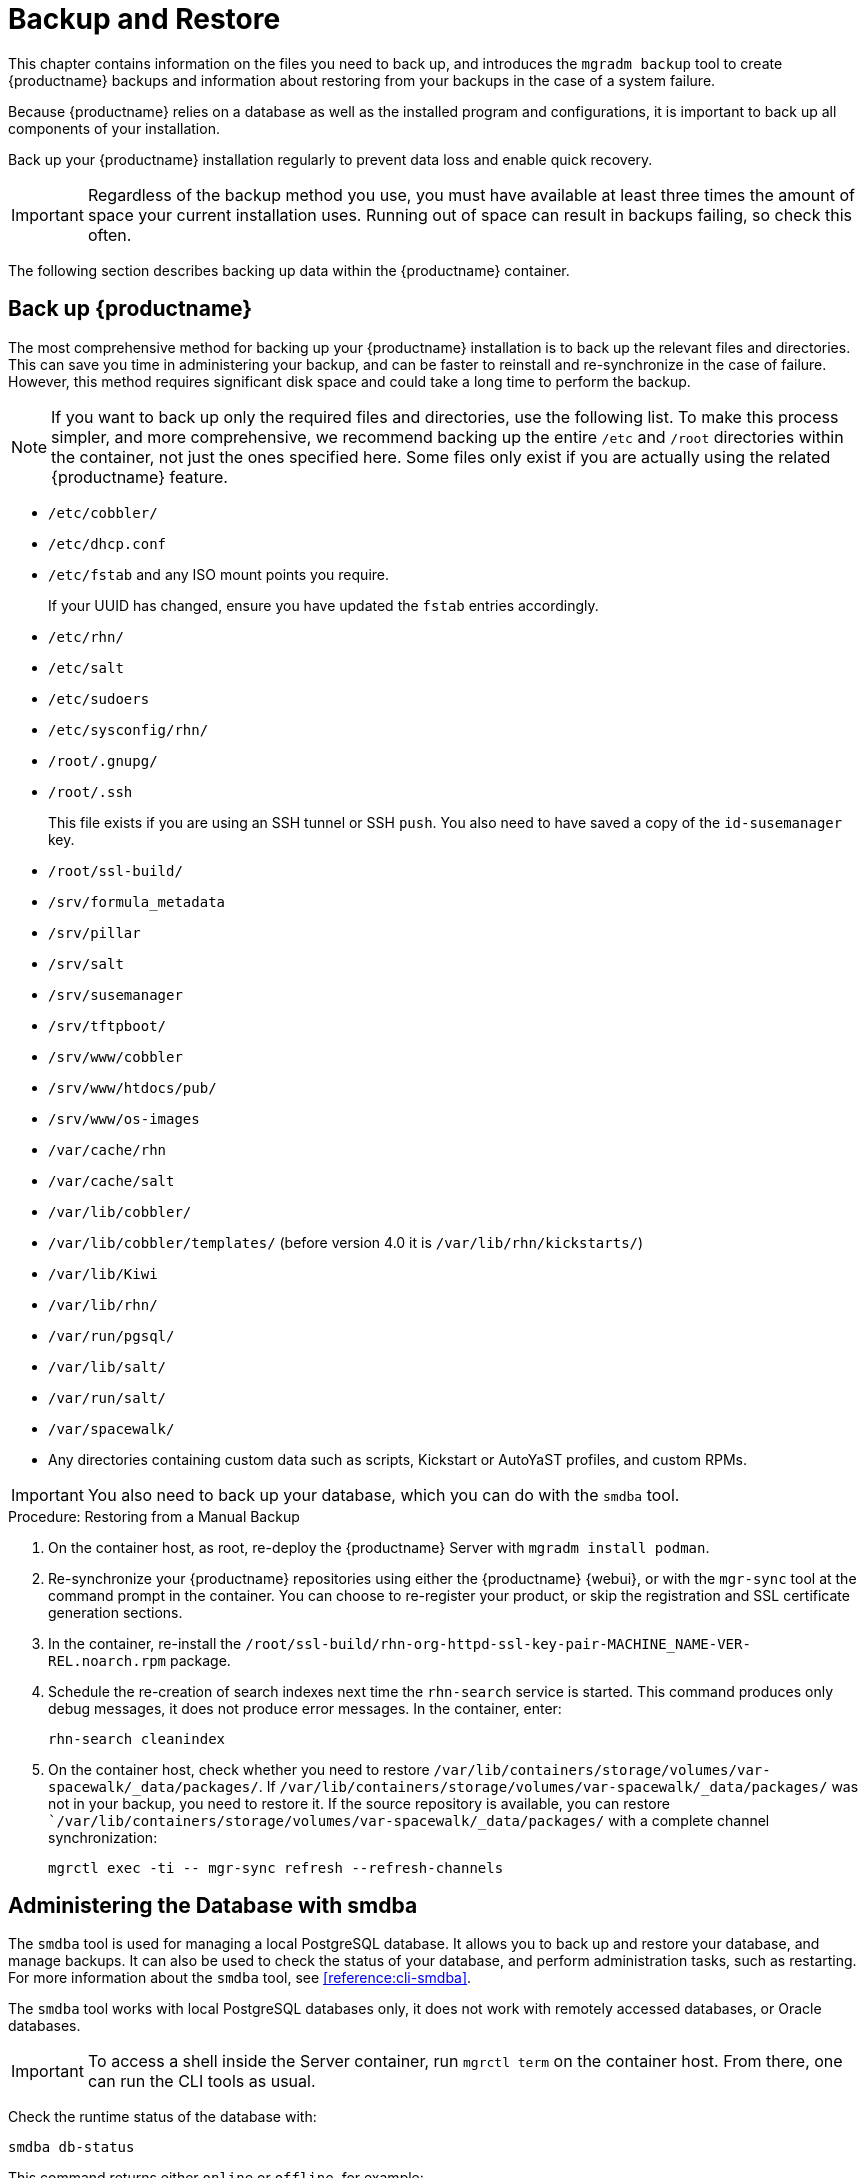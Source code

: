 [[backup-restore]]
= Backup and Restore

This chapter contains information on the files you need to back up, and introduces the [command]``mgradm backup`` tool to create {productname} backups and information about restoring from your backups in the case of a system failure.

Because {productname} relies on a database as well as the installed program and configurations, it is important to back up all components of your installation.

Back up your {productname} installation regularly to prevent data loss and enable quick recovery.

[IMPORTANT]
====
Regardless of the backup method you use, you must have available at least three times the amount of space your current installation uses.
Running out of space can result in backups failing, so check this often.
====

The following section describes backing up data within the {productname} container.



[[backup-restore-product]]
== Back up {productname}

The most comprehensive method for backing up your {productname} installation is to back up the relevant files and directories.
This can save you time in administering your backup, and can be faster to reinstall and re-synchronize in the case of failure.
However, this method requires significant disk space and could take a long time to perform the backup.

[NOTE]
====
If you want to back up only the required files and directories, use the following list.
To make this process simpler, and more comprehensive, we recommend backing up the entire [path]``/etc`` and [path]``/root`` directories within the container, not just the ones specified here.
Some files only exist if you are actually using the related {productname} feature.
====


* [path]``/etc/cobbler/``
* [path]``/etc/dhcp.conf``
* [path]``/etc/fstab`` and any ISO mount points you require.
+
If your UUID has changed, ensure you have updated the ``fstab`` entries  accordingly.
* [path]``/etc/rhn/``
* [path]``/etc/salt``
* [path]``/etc/sudoers``
* [path]``/etc/sysconfig/rhn/``
* [path]``/root/.gnupg/``
* [path]``/root/.ssh``
+
This file exists if you are using an SSH tunnel or SSH [command]``push``.
You also need to have saved a copy of the ``id-susemanager`` key.
* [path]``/root/ssl-build/``
* [path]``/srv/formula_metadata``
* [path]``/srv/pillar``
* [path]``/srv/salt``
* [path]``/srv/susemanager``
* [path]``/srv/tftpboot/``
* [path]``/srv/www/cobbler``
* [path]``/srv/www/htdocs/pub/``
* [path]``/srv/www/os-images``
* [path]``/var/cache/rhn``
* [path]``/var/cache/salt``
* [path]``/var/lib/cobbler/``
* [path]``/var/lib/cobbler/templates/`` (before version 4.0 it is [path]``/var/lib/rhn/kickstarts/``)
* [path]``/var/lib/Kiwi``
* [path]``/var/lib/rhn/``
* [path]``/var/run/pgsql/``
* [path]``/var/lib/salt/``
* [path]``/var/run/salt/``
* [path]``/var/spacewalk/``
* Any directories containing custom data such as scripts, Kickstart or AutoYaST profiles, and custom RPMs.

[IMPORTANT]
====
You also need to back up your database, which you can do with the [command]``smdba`` tool.
====



.Procedure: Restoring from a Manual Backup
. On the container host, as root, re-deploy the {productname} Server with ``mgradm install podman``.

. Re-synchronize your {productname} repositories using either the {productname} {webui}, or with the [command]``mgr-sync`` tool at the command prompt in the container.
  You can choose to re-register your product, or skip the registration and SSL certificate generation sections.
. In the container, re-install the [path]``/root/ssl-build/rhn-org-httpd-ssl-key-pair-MACHINE_NAME-VER-REL.noarch.rpm`` package.
. Schedule the re-creation of search indexes next time the [command]``rhn-search`` service is started.
  This command produces only debug messages, it does not produce error messages.
  In the container, enter:
+

----
rhn-search cleanindex
----

. On the container host, check whether you need to restore [path]``/var/lib/containers/storage/volumes/var-spacewalk/_data/packages/``.
  If [path]``/var/lib/containers/storage/volumes/var-spacewalk/_data/packages/`` was not in your backup, you need to restore it.
  If the source repository is available, you can restore [path]``/var/lib/containers/storage/volumes/var-spacewalk/_data/packages/` with a complete channel synchronization:
+

----
mgrctl exec -ti -- mgr-sync refresh --refresh-channels
----



[[backup.smdba.admin]]
== Administering the Database with smdba

The [command]``smdba`` tool is used for managing a local PostgreSQL database.
It allows you to back up and restore your database, and manage backups.
It can also be used to check the status of your database, and perform administration tasks, such as restarting.
For more information about the [command]``smdba``  tool, see xref:reference:cli-smdba[].


The [command]``smdba`` tool works with local PostgreSQL databases only, it does not work with remotely accessed databases, or Oracle databases.

[IMPORTANT]
====
To access a shell inside the Server container, run [literal]``mgrctl term`` on the container host.
From there, one can run the CLI tools as usual.
====


Check the runtime status of the database with:

----
smdba db-status
----

This command returns either ``online`` or ``offline``, for example:

----
Checking database core...       online
----

Starting and stopping the database can be performed with:

----
smdba db-start
----

And:

----
smdba db-stop
----



[[backup.smdba.backup]]
== Database Backup with smdba

The [command]``smdba`` tool performs a continuous archiving backup.
This backup method combines a log of every change made to the database during the current session, with a series of more traditional backup files.
When a crash occurs, the database state is first restored from the most recent backup file on disk, then the log of the current session is replayed exactly, to bring the database back to a current state.
A continuous archiving backup with [command]``smdba`` is performed with the database running, so there is no need for downtime.

This method of backing up is stable and generally creates consistent snapshots, however it can take up a lot of storage space.
Ensure you have at least three times the current database size of space available for backups.
You can check your current database size by navigating to [path]``/var/lib/pgsql/`` and running [command]``df -h``.

The [command]``smdba`` tool also manages your archives, keeping only the most recent backup, and the current archive of logs.
The log files can only be a maximum file size of 16{nbsp}MB, so a new log file is created when the files reach this size.
Every time you create a new backup, previous backups are purged to release disk space.
We recommend you use systemd timer on host system to schedule your [command]``smdba`` backups to ensure that your storage is managed effectively, and you always have a backup ready in case of failure.



=== Perform a Manual Database Backup

[IMPORTANT]
====
To access a shell inside the Server container, run [literal]``mgrctl term`` on the container host.
From there, run command line tools as usual.
====

The [command]``smdba`` tool can be run in the container shell.
We recommend you run a manual database backup immediately after installation, or if you have made any significant changes to your configuration.

[NOTE]
====
When [command]``smdba`` is run for the first time, or if you have changed the location of the backup, it needs to restart your database before performing the archive.
This results in a small amount of downtime.
Regular database backups do not require any downtime.
====

.Procedure: Performing a Manual Database Backup
. Allocate permanent storage space for your backup.
  This example, in the container, uses a directory located at [path]``/var/spacewalk/``.
  This becomes a permanent target for your backup, so ensure it remains accessible by your server at all times.
  This directory is on persistent storage, and for more information, see xref:installation-and-upgrade:container-management/persistent-container-volumes.adoc[].
. At the command prompt of the {productname} container host, as root, enter the server container:

+

[source,shell]
----
mgrctl term
----

. Inside the container, execute the following steps:

+

--
.. In your backup location, create a directory for the backup:

+

As root:

+

[source,shell]
----
install -d -o postgres -g postgres -m 700 /var/spacewalk/db-backup
----

.. To create a backup for the first time, run the [command]``smdba backup-hot`` command with the [option]``enable`` option set.
  This creates the backup in the specified directory, and, if necessary, restart the database:

+

[source,shell]
----
smdba backup-hot --enable=on --backup-dir=/var/spacewalk/db-backup
----

+

This command produces debug messages and finishes sucessfully with the output:

+

----
INFO: Finished
----

.. Check that the backup files exist in the [path]``/var/spacewalk/db-backup`` directory, to ensure that your backup has been successful.

--



[[smdba.automatic.backup.with.cron]]
=== Scheduling Automatic Backups

You do not need to shut down your system to perform a database backup with [command]``smdba``.
However, because it is a large operation, database performance can slow down while the backup is running.
We recommend you schedule regular database backups for a low-traffic period, to minimize disruption.

[IMPORTANT]
====
Ensure you have at least three times the current database size of space available for backups.
You can check your current database size by running on the container host:

[source,shell]
----
mgrctl exec "df -h /var/lib/pgsql"
----
====


.Procedure: Creating a directory for the backup (do it only once)

. At the command prompt of the {productname} container host, as root, enter the server container:

+

[source,shell]
----
mgrctl term
----

. Inside the container, execute the following steps:

+

--
.. In your backup location, create a directory for the backup.
   As root, enter:

+

[source,shell]
----
install -d -o postgres -g postgres -m 700 /var/spacewalk/db-backup
----

--


.Procedure: Scheduling Automatic Backups
. On the container host, as root, create a system unit file at [path]``/etc/systemd/system/server-db-backup.service`` with the content:

+

----
[Unit]
Description="Server backup service"

[Service]
ExecStart=mgrctl exec "smdba backup-hot --enable=on --backup-dir=/var/spacewalk/db-backup"
----

. Create a systemd timer file at [path]``/etc/systemd/system/server-db-backup.timer`` with the content:

+

----
[Unit]
Description="Run server database backup relative to activation time"

[Timer]
OnCalendar=Mon..Sun *-*-* 2:00:00
Unit=server-db-backup.service

[Install]
WantedBy=multi-user.target
----

+

. Check that all configuration are correct:

+

[source,shell]
----
systemd-analyze verify /etc/systemd/system/server-db-backup.*
----

. Enable the timer:

+

[source,shell]
----
systemctl enable --now server-db-backup.timer
----



[[backup.smdba.restore]]
== Restore from Backup

The [command]``smdba`` tool can be used to restore from backup in the case of failure.



.Procedure: Restoring from Backup
. At the command prompt of the {productname} container host, as root, enter the server container:

+

[source,shell]
----
mgrctl term
----

. Inside the container, execute the following steps:

+

--
.. Shut down the database:

+

[source,shell]
----
smdba db-stop
----

.. Start the restore process and wait for it to complete:

+

[source,shell]
----
smdba backup-restore start
----

.. Restart the database:

+

[source,shell]
----
smdba db-start
----

.. Check if there are differences between the RPMs and the database.

+

[source,shell]
----
spacewalk-data-fsck
----
--



[[config-smdb.archivelog]]
== Archive Log Settings

Archive logging allows the database management tool [command]``smdba`` to perform hot backups.
In {productname} with an embedded database, archive logging is enabled by default.

PostgreSQL maintains a limited number of archive logs.
Using the default configuration, approximately 64 files with a size of 16 MiB are stored.

// FIXME: Use sle 15 channels as an example
Creating a user and syncing the channels:

* SLES12-SP2-Pool-x86_64
* SLES12-SP2-Updates-x86_64
* SLE-Manager-Tools12-Pool-x86_64-SP2
* SLE-Manager-Tools12-Updates-x86_64-SP2

PostgreSQL generates an additional roughly 1 GB of data.
So it is important to think about a backup strategy and create a backups in a regular way.

Archive logs are stored, inside the container, at [path]``/var/lib/pgsql/data/pg_xlog/`` (postgresql).



[[config-smdb.spaces]]
== Retrieve an Overview of Occupied Database Space

Database administrators may use the subcommand [command]``space-overview`` to get a report about occupied table spaces, for example:

----
mgrctl exec smdba space-overview
----

outputs:

----
SUSE Manager Database Control. Version 1.5.2
Copyright (c) 2012 by SUSE Linux Products GmbH

Tablespace  | Size (Mb) | Avail (Mb) | Use %
------------+-----------+------------+------
postgres    | 7         | 49168      | 0.013
susemanager | 776       | 48399      | 1.602
----

The [command]``smdba`` command is available for PostgreSQL.
For a more detailed report, use the [command]``space-tables`` subcommand.
It lists the table and its size, for example:

----
mgrctl exec smdba space-tables
----

outputs:

----
SUSE Manager Database Control. Version 1.5.2
Copyright (c) 2012 by SUSE Linux Products GmbH

Table                                 | Size
--------------------------------------+-----------
public.all_primary_keys               | 0 bytes
public.all_tab_columns                | 0 bytes
public.allserverkeywordsincereboot    | 0 bytes
public.dblink_pkey_results            | 0 bytes
public.dual                           | 8192 bytes
public.evr_t                          | 0 bytes
public.log                            | 32 kB
...
----


== Database Connection Information

Inside the container, you can set information for connecting to the {productname} database by adding or editing these variable in [path]``/etc/rhn/rhn.conf``:

----
db_backend = postgresql
db_user = susemanager
db_password = susemanager
db_name = susemanager
db_host = localhost
db_port = 5432
db_ssl_enabled =
----
